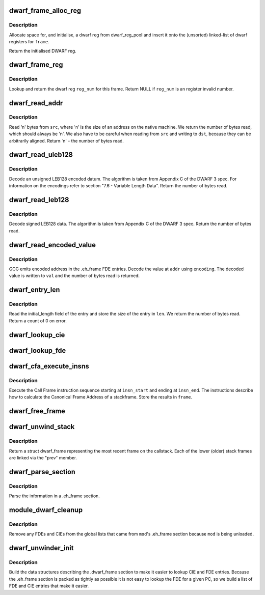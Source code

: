 .. -*- coding: utf-8; mode: rst -*-
.. src-file: arch/sh/kernel/dwarf.c

.. _`dwarf_frame_alloc_reg`:

dwarf_frame_alloc_reg
=====================

.. c:function:: struct dwarf_reg *dwarf_frame_alloc_reg(struct dwarf_frame *frame, unsigned int reg_num)

    allocate memory for a DWARF register

    :param struct dwarf_frame \*frame:
        the DWARF frame whose list of registers we insert on

    :param unsigned int reg_num:
        the register number

.. _`dwarf_frame_alloc_reg.description`:

Description
-----------

Allocate space for, and initialise, a dwarf reg from
dwarf_reg_pool and insert it onto the (unsorted) linked-list of
dwarf registers for \ ``frame``\ .

Return the initialised DWARF reg.

.. _`dwarf_frame_reg`:

dwarf_frame_reg
===============

.. c:function:: struct dwarf_reg *dwarf_frame_reg(struct dwarf_frame *frame, unsigned int reg_num)

    return a DWARF register

    :param struct dwarf_frame \*frame:
        the DWARF frame to search in for \ ``reg_num``\ 

    :param unsigned int reg_num:
        the register number to search for

.. _`dwarf_frame_reg.description`:

Description
-----------

Lookup and return the dwarf reg \ ``reg_num``\  for this frame. Return
NULL if \ ``reg_num``\  is an register invalid number.

.. _`dwarf_read_addr`:

dwarf_read_addr
===============

.. c:function:: int dwarf_read_addr(unsigned long *src, unsigned long *dst)

    read dwarf data

    :param unsigned long \*src:
        source address of data

    :param unsigned long \*dst:
        destination address to store the data to

.. _`dwarf_read_addr.description`:

Description
-----------

Read 'n' bytes from \ ``src``\ , where 'n' is the size of an address on
the native machine. We return the number of bytes read, which
should always be 'n'. We also have to be careful when reading
from \ ``src``\  and writing to \ ``dst``\ , because they can be arbitrarily
aligned. Return 'n' - the number of bytes read.

.. _`dwarf_read_uleb128`:

dwarf_read_uleb128
==================

.. c:function:: unsigned long dwarf_read_uleb128(char *addr, unsigned int *ret)

    read unsigned LEB128 data

    :param char \*addr:
        the address where the ULEB128 data is stored

    :param unsigned int \*ret:
        address to store the result

.. _`dwarf_read_uleb128.description`:

Description
-----------

Decode an unsigned LEB128 encoded datum. The algorithm is taken
from Appendix C of the DWARF 3 spec. For information on the
encodings refer to section "7.6 - Variable Length Data". Return
the number of bytes read.

.. _`dwarf_read_leb128`:

dwarf_read_leb128
=================

.. c:function:: unsigned long dwarf_read_leb128(char *addr, int *ret)

    read signed LEB128 data

    :param char \*addr:
        the address of the LEB128 encoded data

    :param int \*ret:
        address to store the result

.. _`dwarf_read_leb128.description`:

Description
-----------

Decode signed LEB128 data. The algorithm is taken from Appendix
C of the DWARF 3 spec. Return the number of bytes read.

.. _`dwarf_read_encoded_value`:

dwarf_read_encoded_value
========================

.. c:function:: int dwarf_read_encoded_value(char *addr, unsigned long *val, char encoding)

    return the decoded value at \ ``addr``\ 

    :param char \*addr:
        the address of the encoded value

    :param unsigned long \*val:
        where to write the decoded value

    :param char encoding:
        the encoding with which we can decode \ ``addr``\ 

.. _`dwarf_read_encoded_value.description`:

Description
-----------

GCC emits encoded address in the .eh_frame FDE entries. Decode
the value at \ ``addr``\  using \ ``encoding``\ . The decoded value is written
to \ ``val``\  and the number of bytes read is returned.

.. _`dwarf_entry_len`:

dwarf_entry_len
===============

.. c:function:: int dwarf_entry_len(char *addr, unsigned long *len)

    return the length of an FDE or CIE

    :param char \*addr:
        the address of the entry

    :param unsigned long \*len:
        the length of the entry

.. _`dwarf_entry_len.description`:

Description
-----------

Read the initial_length field of the entry and store the size of
the entry in \ ``len``\ . We return the number of bytes read. Return a
count of 0 on error.

.. _`dwarf_lookup_cie`:

dwarf_lookup_cie
================

.. c:function:: struct dwarf_cie *dwarf_lookup_cie(unsigned long cie_ptr)

    locate the cie

    :param unsigned long cie_ptr:
        pointer to help with lookup

.. _`dwarf_lookup_fde`:

dwarf_lookup_fde
================

.. c:function:: struct dwarf_fde *dwarf_lookup_fde(unsigned long pc)

    locate the FDE that covers pc

    :param unsigned long pc:
        the program counter

.. _`dwarf_cfa_execute_insns`:

dwarf_cfa_execute_insns
=======================

.. c:function:: int dwarf_cfa_execute_insns(unsigned char *insn_start, unsigned char *insn_end, struct dwarf_cie *cie, struct dwarf_fde *fde, struct dwarf_frame *frame, unsigned long pc)

    execute instructions to calculate a CFA

    :param unsigned char \*insn_start:
        address of the first instruction

    :param unsigned char \*insn_end:
        address of the last instruction

    :param struct dwarf_cie \*cie:
        the CIE for this function

    :param struct dwarf_fde \*fde:
        the FDE for this function

    :param struct dwarf_frame \*frame:
        the instructions calculate the CFA for this frame

    :param unsigned long pc:
        the program counter of the address we're interested in

.. _`dwarf_cfa_execute_insns.description`:

Description
-----------

Execute the Call Frame instruction sequence starting at
\ ``insn_start``\  and ending at \ ``insn_end``\ . The instructions describe
how to calculate the Canonical Frame Address of a stackframe.
Store the results in \ ``frame``\ .

.. _`dwarf_free_frame`:

dwarf_free_frame
================

.. c:function:: void dwarf_free_frame(struct dwarf_frame *frame)

    free the memory allocated for \ ``frame``\ 

    :param struct dwarf_frame \*frame:
        the frame to free

.. _`dwarf_unwind_stack`:

dwarf_unwind_stack
==================

.. c:function:: struct dwarf_frame *dwarf_unwind_stack(unsigned long pc, struct dwarf_frame *prev)

    unwind the stack

    :param unsigned long pc:
        address of the function to unwind

    :param struct dwarf_frame \*prev:
        struct dwarf_frame of the previous stackframe on the callstack

.. _`dwarf_unwind_stack.description`:

Description
-----------

Return a struct dwarf_frame representing the most recent frame
on the callstack. Each of the lower (older) stack frames are
linked via the "prev" member.

.. _`dwarf_parse_section`:

dwarf_parse_section
===================

.. c:function:: int dwarf_parse_section(char *eh_frame_start, char *eh_frame_end, struct module *mod)

    parse DWARF section

    :param char \*eh_frame_start:
        start address of the .eh_frame section

    :param char \*eh_frame_end:
        end address of the .eh_frame section

    :param struct module \*mod:
        the kernel module containing the .eh_frame section

.. _`dwarf_parse_section.description`:

Description
-----------

Parse the information in a .eh_frame section.

.. _`module_dwarf_cleanup`:

module_dwarf_cleanup
====================

.. c:function:: void module_dwarf_cleanup(struct module *mod)

    remove FDE/CIEs associated with \ ``mod``\ 

    :param struct module \*mod:
        the module that is being unloaded

.. _`module_dwarf_cleanup.description`:

Description
-----------

Remove any FDEs and CIEs from the global lists that came from
\ ``mod``\ 's .eh_frame section because \ ``mod``\  is being unloaded.

.. _`dwarf_unwinder_init`:

dwarf_unwinder_init
===================

.. c:function:: int dwarf_unwinder_init( void)

    initialise the dwarf unwinder

    :param  void:
        no arguments

.. _`dwarf_unwinder_init.description`:

Description
-----------

Build the data structures describing the .dwarf_frame section to
make it easier to lookup CIE and FDE entries. Because the
.eh_frame section is packed as tightly as possible it is not
easy to lookup the FDE for a given PC, so we build a list of FDE
and CIE entries that make it easier.

.. This file was automatic generated / don't edit.

